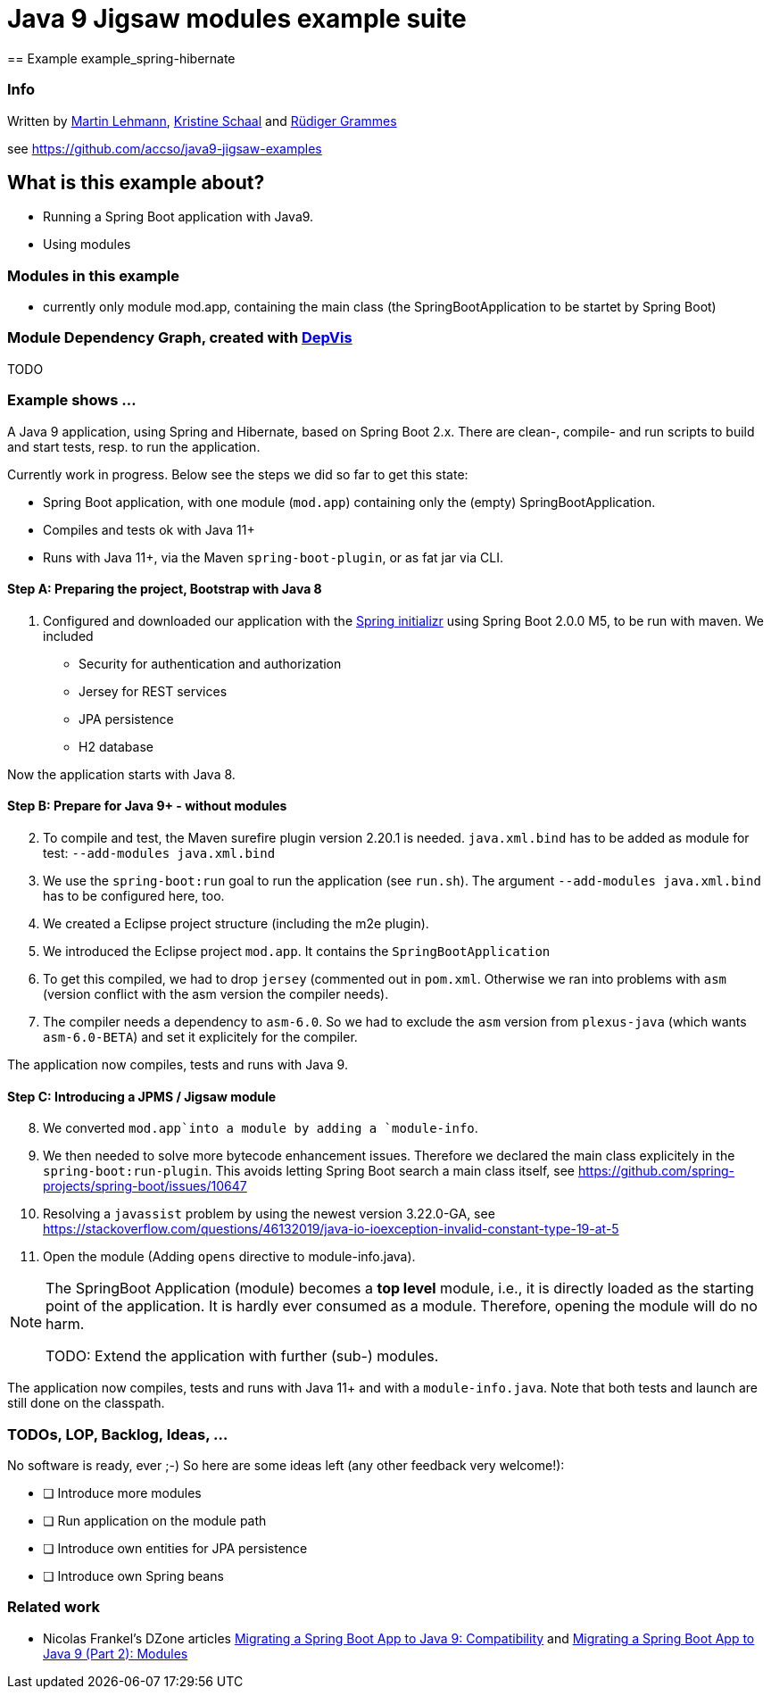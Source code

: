 = Java 9 Jigsaw modules example suite
== Example example_spring-hibernate

=== Info

Written by https://github.com/mrtnlhmnn[Martin Lehmann], https://github.com/kristines[Kristine Schaal] and https://github.com/rgrammes[Rüdiger Grammes]

see https://github.com/accso/java9-jigsaw-examples

== What is this example about?

* Running a Spring Boot application with Java9.
* Using modules

=== Modules in this example

* currently only module mod.app, containing the main class (the SpringBootApplication to be startet by Spring Boot)

=== Module Dependency Graph, created with https://github.com/accso/java9-jigsaw-depvis[DepVis]

TODO

=== Example shows ...

A Java 9 application, using Spring and Hibernate, based on Spring Boot 2.x.
There are clean-, compile- and run scripts to build and start tests, resp. to run the application.

Currently work in progress.
Below see the steps we did so far to get this state:

* Spring Boot application, with one module (`mod.app`) containing only the (empty) SpringBootApplication.
* Compiles and tests ok with Java 11+
* Runs with Java 11+, via the Maven `spring-boot-plugin`, or as fat jar via CLI.

==== Step A: Preparing the project, Bootstrap with Java 8

. Configured and downloaded our application with the https://start.spring.io[Spring initializr] using Spring Boot 2.0.0 M5, to be run with maven.
We included
** Security for authentication and authorization
** Jersey for REST services
** JPA persistence
** H2 database

Now the application starts with Java 8.

==== Step B: Prepare for Java 9+ - without modules

[start=2]
. To compile and test, the Maven surefire plugin version 2.20.1 is needed.
`java.xml.bind` has to be added as module for test: `--add-modules java.xml.bind`
. We use the `spring-boot:run` goal to run the application (see `run.sh`).
The argument `--add-modules java.xml.bind` has to be configured here, too.
. We created a Eclipse project structure (including the m2e plugin).
. We introduced the Eclipse project `mod.app`.
It contains the `SpringBootApplication`
. To get this compiled, we had to drop `jersey` (commented out in `pom.xml`.
Otherwise we ran into problems with `asm` (version conflict with the asm version the compiler needs).
. The compiler needs a dependency to `asm-6.0`.
So we had to exclude the `asm` version from `plexus-java` (which wants `asm-6.0-BETA`) and set it explicitely for the compiler.

The application now compiles, tests and runs with Java 9.

==== Step C: Introducing a JPMS / Jigsaw module

[start=8]
. We converted `mod.app`into a module by adding a `module-info`.
. We then needed to solve more bytecode enhancement issues.
Therefore we declared the main class explicitely in the `spring-boot:run-plugin`.
This avoids letting Spring Boot search a main class itself, see https://github.com/spring-projects/spring-boot/issues/10647
. Resolving a `javassist` problem by using the newest version 3.22.0-GA, see https://stackoverflow.com/questions/46132019/java-io-ioexception-invalid-constant-type-19-at-5
. Open the module (Adding `opens` directive to module-info.java).

[NOTE]
====
The SpringBoot Application (module) becomes a *top level* module, i.e., it is directly loaded as the starting point of the application.
It is hardly ever consumed as a module.
Therefore, opening the module will do no harm.

TODO: Extend the application with further (sub-) modules.
====

The application now compiles, tests and runs with Java 11+ and with a `module-info.java`.
Note that both tests and launch are still done on the classpath.

=== TODOs, LOP, Backlog, Ideas, ...

No software is ready, ever ;-) So here are some ideas left (any other feedback very welcome!):

* [ ] Introduce more modules
* [ ] Run application on the module path
* [ ] Introduce own entities for JPA persistence
* [ ] Introduce own Spring beans

=== Related work

* Nicolas Frankel's DZone articles https://dzone.com/articles/migrating-a-spring-boot-application-to-java-9-comp[Migrating a Spring Boot App to Java 9: Compatibility] and https://dzone.com/articles/migrating-a-spring-boot-app-to-java-9-modules[Migrating a Spring Boot App to Java 9 (Part 2): Modules]
